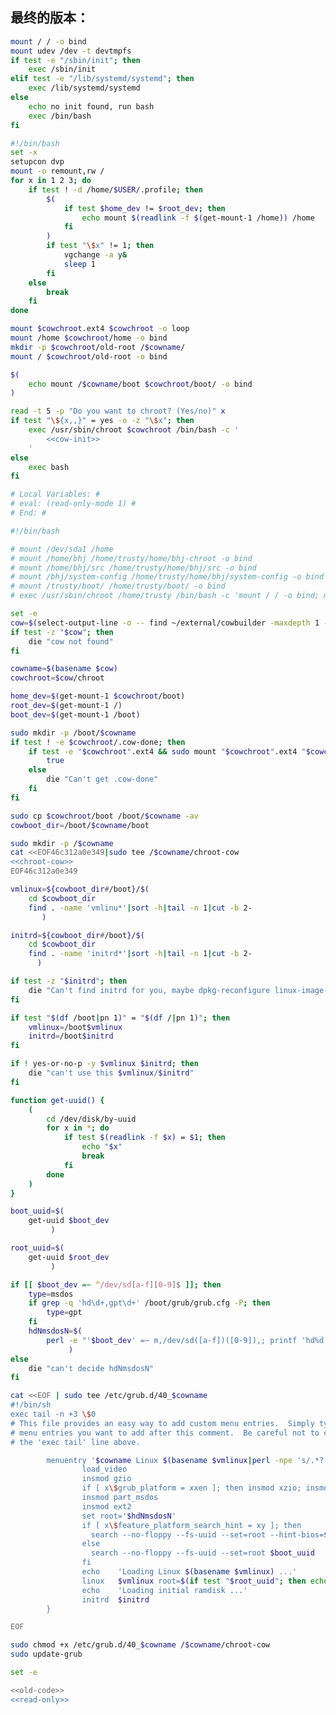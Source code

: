 ** 最终的版本：

#+name: cow-init
#+BEGIN_SRC sh
  mount / / -o bind
  mount udev /dev -t devtmpfs
  if test -e "/sbin/init"; then
      exec /sbin/init
  elif test -e "/lib/systemd/systemd"; then
      exec /lib/systemd/systemd
  else
      echo no init found, run bash
      exec /bin/bash
  fi
#+END_SRC

#+name: chroot-cow
#+BEGIN_SRC sh
  #!/bin/bash
  set -x
  setupcon dvp
  mount -o remount,rw /
  for x in 1 2 3; do
      if test ! -d /home/$USER/.profile; then
          $(
              if test $home_dev != $root_dev; then
                  echo mount $(readlink -f $(get-mount-1 /home)) /home
              fi
          )
          if test "\$x" != 1; then
              vgchange -a y&
              sleep 1
          fi
      else
          break
      fi
  done

  mount $cowchroot.ext4 $cowchroot -o loop
  mount /home $cowchroot/home -o bind
  mkdir -p $cowchroot/old-root /$cowname/
  mount / $cowchroot/old-root -o bind

  $(
      echo mount /$cowname/boot $cowchroot/boot/ -o bind
  )

  read -t 5 -p "Do you want to chroot? (Yes/no)" x
  if test "\${x,,}" = yes -o -z "\$x"; then
      exec /usr/sbin/chroot $cowchroot /bin/bash -c '
          <<cow-init>>
      '
  else
      exec bash
  fi

#+END_SRC


#+name: read-only
#+BEGIN_SRC sh
# Local Variables: #
# eval: (read-only-mode 1) #
# End: #
#+END_SRC

#+name: old-code
#+BEGIN_SRC sh
  #!/bin/bash

  # mount /dev/sda1 /home
  # mount /home/bhj /home/trusty/home/bhj-chroot -o bind
  # mount /home/bhj/src /home/trusty/home/bhj/src -o bind
  # mount /bhj/system-config /home/trusty/home/bhj/system-config -o bind
  # mount /trusty/boot/ /home/trusty/boot/ -o bind
  # exec /usr/sbin/chroot /home/trusty /bin/bash -c 'mount / / -o bind; mount udev /dev -t devtmpfs; exec /sbin/init'

  set -e
  cow=$(select-output-line -o -- find ~/external/cowbuilder -maxdepth 1 -type d -name '*-*')
  if test -z "$cow"; then
      die "cow not found"
  fi

  cowname=$(basename $cow)
  cowchroot=$cow/chroot

  home_dev=$(get-mount-1 $cowchroot/boot)
  root_dev=$(get-mount-1 /)
  boot_dev=$(get-mount-1 /boot)

  sudo mkdir -p /boot/$cowname
  if test ! -e $cowchroot/.cow-done; then
      if test -e "$cowchroot".ext4 && sudo mount "$cowchroot".ext4 "$cowchroot" && test -e "$cowchroot"/.cow-done; then
          true
      else
          die "Can't get .cow-done"
      fi
  fi

  sudo cp $cowchroot/boot /boot/$cowname -av
  cowboot_dir=/boot/$cowname/boot

  sudo mkdir -p /$cowname
  cat <<EOF46c312a0e349|sudo tee /$cowname/chroot-cow
  <<chroot-cow>>
  EOF46c312a0e349

  vmlinux=${cowboot_dir#/boot}/$(
      cd $cowboot_dir
      find . -name 'vmlinu*'|sort -h|tail -n 1|cut -b 2-
         )

  initrd=${cowboot_dir#/boot}/$(
      cd $cowboot_dir
      find . -name 'initrd*'|sort -h|tail -n 1|cut -b 2-
        )

  if test -z "$initrd"; then
      die "Can't find initrd for you, maybe dpkg-reconfigure linux-image-XXX-generic?"
  fi

  if test "$(df /boot|pn 1)" = "$(df /|pn 1)"; then
      vmlinux=/boot$vmlinux
      initrd=/boot$initrd
  fi

  if ! yes-or-no-p -y $vmlinux $initrd; then
      die "can't use this $vmlinux/$initrd"
  fi

  function get-uuid() {
      (
          cd /dev/disk/by-uuid
          for x in *; do
              if test $(readlink -f $x) = $1; then
                  echo "$x"
                  break
              fi
          done
      )
  }

  boot_uuid=$(
      get-uuid $boot_dev
           )

  root_uuid=$(
      get-uuid $root_dev
           )

  if [[ $boot_dev =~ ^/dev/sd[a-f][0-9]$ ]]; then
      type=msdos
      if grep -q 'hd\d+,gpt\d+' /boot/grub/grub.cfg -P; then
          type=gpt
      fi
      hdNmsdosN=$(
          perl -e "'$boot_dev' =~ m,/dev/sd([a-f])([0-9]),; printf 'hd%d,$type%d', (ord(\$1) - ord 'a'), \$2"
               )
  else
      die "can't decide hdNmsdosN"
  fi

  cat <<EOF | sudo tee /etc/grub.d/40_$cowname
  #!/bin/sh
  exec tail -n +3 \$0
  # This file provides an easy way to add custom menu entries.  Simply type the
  # menu entries you want to add after this comment.  Be careful not to change
  # the 'exec tail' line above.

          menuentry '$cowname Linux $(basename $vmlinux|perl -npe 's/.*?-//') ' --class debian --class gnu-linux --class gnu --class os  {
                  load_video
                  insmod gzio
                  if [ x\$grub_platform = xxen ]; then insmod xzio; insmod lzopio; fi
                  insmod part_msdos
                  insmod ext2
                  set root='$hdNmsdosN'
                  if [ x\$feature_platform_search_hint = xy ]; then
                    search --no-floppy --fs-uuid --set=root --hint-bios=$hdNmsdosN --hint-efi=$hdNmsdosN --hint-baremetal=${hdNmsdosN/#hd/ahci}  $boot_uuid
                  else
                    search --no-floppy --fs-uuid --set=root $boot_uuid
                  fi
                  echo    'Loading Linux $(basename $vmlinux) ...'
                  linux   $vmlinux root=$(if test "$root_uuid"; then echo UUID=$root_uuid; else echo $root_dev; fi) ro init=/$cowname/chroot-cow
                  echo    'Loading initial ramdisk ...'
                  initrd  $initrd
          }

  EOF

  sudo chmod +x /etc/grub.d/40_$cowname /$cowname/chroot-cow
  sudo update-grub
#+END_SRC

#+name: the-ultimate-script
#+BEGIN_SRC sh :tangle ~/system-config/bin/cowbuilder-boot :comments link :shebang "#!/bin/bash" :noweb yes
set -e

<<old-code>>
<<read-only>>
#+END_SRC

#+results: the-ultimate-script

